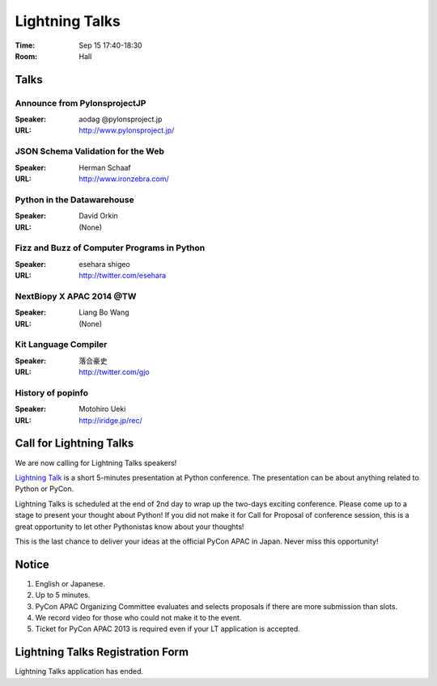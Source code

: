 =================
 Lightning Talks
=================

:Time: Sep 15 17:40-18:30
:Room: Hall

Talks
======
Announce from PylonsprojectJP
~~~~~~~~~~~~~~~~~~~~~~~~~~~~~
:Speaker: aodag @pylonsproject.jp
:URL: http://www.pylonsproject.jp/

JSON Schema Validation for the Web
~~~~~~~~~~~~~~~~~~~~~~~~~~~~~
:Speaker: Herman Schaaf
:URL: http://www.ironzebra.com/

Python in the Datawarehouse
~~~~~~~~~~~~~~~~~~~~~~~~~~~~~
:Speaker: David Orkin
:URL: (None)

Fizz and Buzz of Computer Programs in Python
~~~~~~~~~~~~~~~~~~~~~~~~~~~~~
:Speaker: esehara shigeo
:URL: http://twitter.com/esehara

NextBiopy X APAC 2014 @TW
~~~~~~~~~~~~~~~~~~~~~~~~~~~~~
:Speaker: Liang Bo Wang
:URL: (None)

Kit Language Compiler
~~~~~~~~~~~~~~~~~~~~~~~~~~~~~
:Speaker: 落合豪史
:URL: http://twitter.com/gjo

History of popinfo
~~~~~~~~~~~~~~~~~~~~~~~~~~~~~
:Speaker: Motohiro Ueki
:URL: http://iridge.jp/rec/

Call for Lightning Talks
=========================
We are now calling for Lightning Talks speakers!

`Lightning Talk <http://en.wikipedia.org/wiki/Lightning_talk>`_ is a short 5-minutes presentation at Python conference. The presentation can be about anything related to Python or PyCon.

Lightning Talks is scheduled at the end of 2nd day to wrap up the two-days exciting conference. Please come up to a stage to present your thought about Python! If you did not make it for Call for Proposal of conference session, this is a great opportunity to let other Pythonistas know about your thoughts!

This is the last chance to deliver your ideas at the official PyCon APAC in Japan. Never miss this opportunity!

Notice
======
1. English or Japanese.
2. Up to 5 minutes.
3. PyCon APAC Organizing Committee evaluates and selects proposals if there are more submission than slots.
4. We record video for those who could not make it to the event.
5. Ticket for PyCon APAC 2013 is required even if your LT application is accepted.


Lightning Talks Registration Form
=================================
Lightning Talks application has ended.
